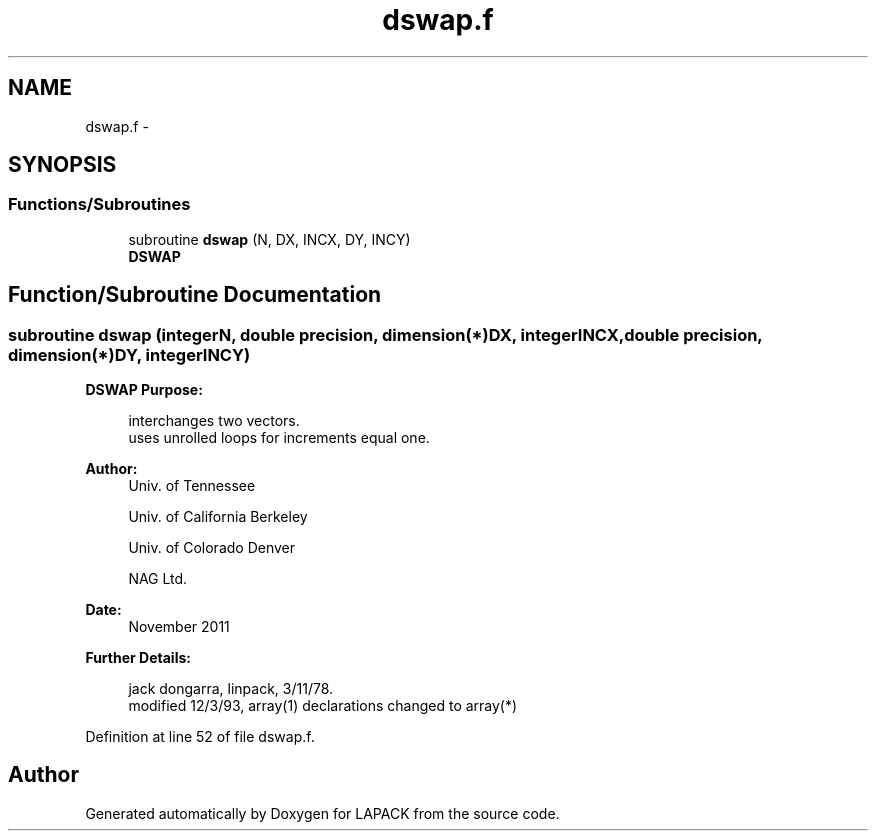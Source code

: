 .TH "dswap.f" 3 "Sat Nov 16 2013" "Version 3.4.2" "LAPACK" \" -*- nroff -*-
.ad l
.nh
.SH NAME
dswap.f \- 
.SH SYNOPSIS
.br
.PP
.SS "Functions/Subroutines"

.in +1c
.ti -1c
.RI "subroutine \fBdswap\fP (N, DX, INCX, DY, INCY)"
.br
.RI "\fI\fBDSWAP\fP \fP"
.in -1c
.SH "Function/Subroutine Documentation"
.PP 
.SS "subroutine dswap (integerN, double precision, dimension(*)DX, integerINCX, double precision, dimension(*)DY, integerINCY)"

.PP
\fBDSWAP\fP \fBPurpose: \fP
.RS 4

.PP
.nf
    interchanges two vectors.
    uses unrolled loops for increments equal one.
.fi
.PP
 
.RE
.PP
\fBAuthor:\fP
.RS 4
Univ\&. of Tennessee 
.PP
Univ\&. of California Berkeley 
.PP
Univ\&. of Colorado Denver 
.PP
NAG Ltd\&. 
.RE
.PP
\fBDate:\fP
.RS 4
November 2011 
.RE
.PP
\fBFurther Details: \fP
.RS 4

.PP
.nf
     jack dongarra, linpack, 3/11/78.
     modified 12/3/93, array(1) declarations changed to array(*)
.fi
.PP
 
.RE
.PP

.PP
Definition at line 52 of file dswap\&.f\&.
.SH "Author"
.PP 
Generated automatically by Doxygen for LAPACK from the source code\&.
